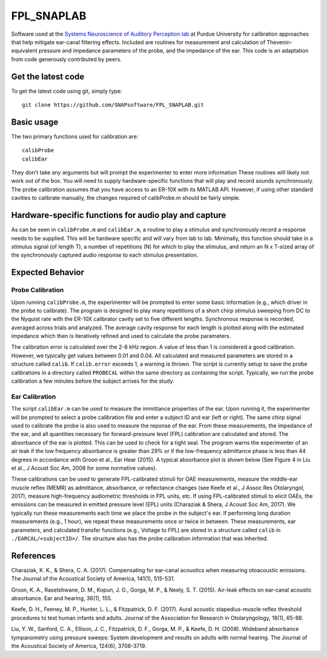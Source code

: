 FPL_SNAPLAB
===========
Software used at the `Systems Neuroscience of Auditory Perception lab <https://engineering.purdue.edu/SNAPLab>`_ at Purdue University for calibration approaches that help mitigate ear-canal filtering effects.
Included are routines for measurement and calculation of Thevenin-equivalent pressure and impedance parameters of the probe, and the impedance of the ear.
This code is an adaptation from code generously contributed by peers.

Get the latest code
-------------------

To get the latest code using git, simply type::

    git clone https://github.com/SNAPsoftware/FPL_SNAPLAB.git

Basic usage
-----------
The two primary functions used for calibration are::

    calibProbe
    calibEar

They don't take any arguments but will prompt the experimenter to enter more information
These routines will likely not work out of the box.
You will need to supply hardware-specific functions that will play and record sounds synchronously.
The probe calibration assumes that you have access to an ER-10X with its MATLAB API.
However, if using other standard cavities to calibrate manually, the changes required of calibProbe.m
should be fairly simple.

Hardware-specific functions for audio play and capture
------------------------------------------------------
As can be seen in ``calibProbe.m`` and ``calibEar.m``, a routine to play a stimulus and synchronously record a response
needs to be supplied. This will be hardware specific and will vary from lab to lab.
Minimally, this function should take in a stimulus signal (of length T), a number of repetitions (N) for which to play the stimulus,
and return an N x T-sized array of the synchronously captured audio response to each stimulus presentation.

Expected Behavior
-----------------
Probe Calibration
+++++++++++++++++

Upon running ``calibProbe.m``, the experimenter will be prompted to enter some basic information (e.g., which driver in the probe to calibrate).
The program is designed to play many repetitions of a short chirp stimulus sweeping from DC to the Nyquist rate with the ER-10X calibrator
cavity set to five different lengths. Synchronous response is recorded, averaged across trials and analyzed.
The average cavity response for each length is plotted along with the estimated impedance which then is iteratively refined and used to calculate
the probe parameters.

.. raw:: html

    <img src="./sampleProbeCal.png" width="500px">
.. raw:: html

    <img src="./sampleProbeCal_Impedance.png" width="500px">

The calibration error is calculated over the 2-8 kHz region.
A value of less than 1 is considered a good calibration.
However, we typically get values between 0.01 and 0.04.
All calculated and measured parameters are stored in a structure called ``calib``.
If ``calib.error`` exceeds 1, a warning is thrown.
The script is currently setup to save the probe calibrations in a directory called ``PROBECAL`` within the same directory as containing the script.
Typically, we run the probe calibration a few minutes before the subject arrives for the study.

Ear Calibration
+++++++++++++++
The script ``calibEar.m`` can be used to measure the immittance properties of the ear.
Upon running it, the experimenter will be prompted to select a probe calibration file and enter a subject ID and ear (left or right).
The same chirp signal used to calibrate the probe is also used to measure the reponse of the ear.
From these measurements, the impedance of the ear, and all quantities necessary for forward-pressure level (FPL) calibration are calculated and stored.
The absorbance of the ear is plotted. This can be used to check for a tight seal.
The program warns the experimenter of an air leak if the low frequency absorbance is greater than 29% or if the low-frequency admittance phase is
less than 44 degrees in accordance with Groon et al., Ear Hear (2015).
A typical absorbance plot is shown below (See Figure 4 in Liu et al., J Acoust Soc Am, 2008 for some normative values).

.. raw:: html

    <img src="./sampleAbsorbance.png" width="400px">

These calibrations can be used to generate FPL-calibrated stimuli for OAE measurements,
measure the middle-ear muscle reflex (MEMR) as admittance, absorbance, or reflectance changes (see Keefe et al., J Assoc Res Otolaryngol, 2017), 
measure high-frequency audiometric thresholds in FPL units, etc.
If using FPL-calibrated stimuli to elicit OAEs, the emissions can be measured in emitted pressure level (EPL) units (Charaziak & Shera, J Acoust Soc Am, 2017).
We typically run these measurements each time we place the probe in the subject's ear.
If performing long duration measurements (e.g., 1 hour), we repeat these measurements once or twice in between.
These measurements, ear parameters, and calculated transfer functions (e.g., Voltage to FPL) are stored in a structure called ``calib`` in ``./EARCAL/<subjectID>/``.
The structure also has the probe calibration information that was inherited.

References
----------

Charaziak, K. K., & Shera, C. A. (2017). Compensating for ear-canal acoustics when measuring otoacoustic emissions. The Journal of the Acoustical Society of America, 141(1), 515-531.

Groon, K. A., Rasetshwane, D. M., Kopun, J. G., Gorga, M. P., & Neely, S. T. (2015). Air-leak effects on ear-canal acoustic absorbance. Ear and hearing, 36(1), 155.

Keefe, D. H., Feeney, M. P., Hunter, L. L., & Fitzpatrick, D. F. (2017). Aural acoustic stapedius-muscle reflex threshold procedures to test human infants and adults. Journal of the Association for Research in Otolaryngology, 18(1), 65-88.

Liu, Y. W., Sanford, C. A., Ellison, J. C., Fitzpatrick, D. F., Gorga, M. P., & Keefe, D. H. (2008). Wideband absorbance tympanometry using pressure sweeps: System development and results on adults with normal hearing. The Journal of the Acoustical Society of America, 124(6), 3708-3719.

